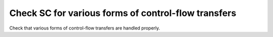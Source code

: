 Check SC for various forms of control-flow transfers
====================================================

Check that various forms of control-flow transfers are handled properly.


.. qmlink:: TCIndexImporter

   *



